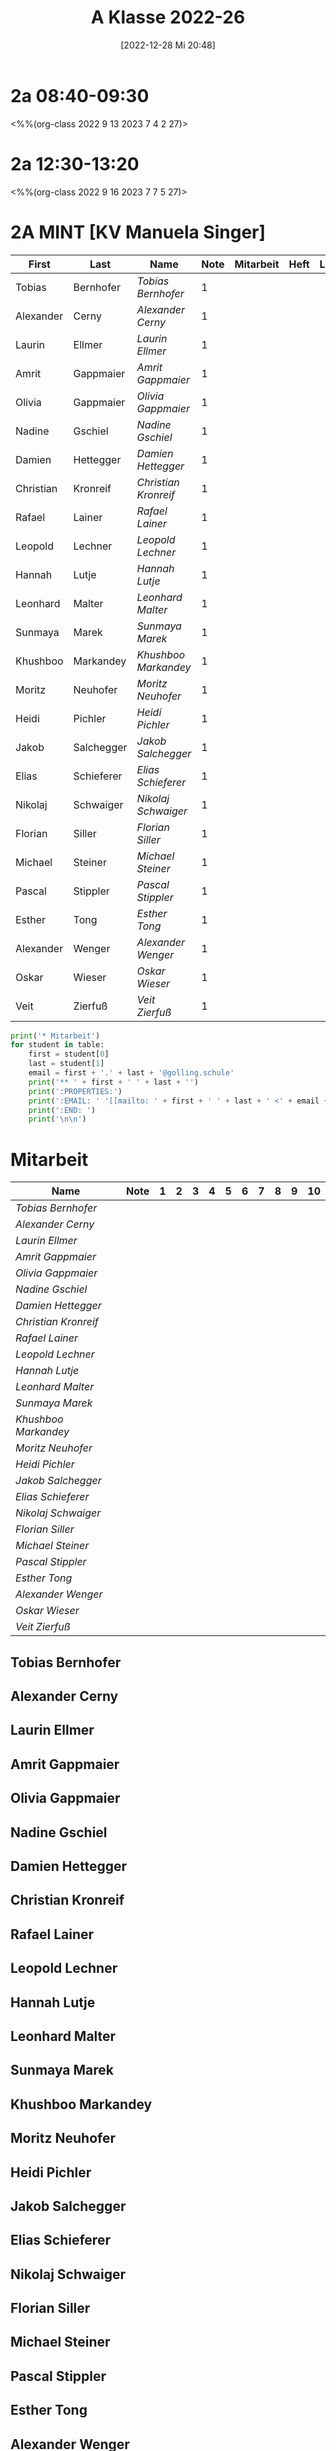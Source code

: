 #+title:      A Klasse 2022-26
#+date:       [2022-12-28 Mi 20:48]
#+filetags:   :2a:Project:
#+identifier: 20221228T204848
#+CATEGORY: golling


* 2a 08:40-09:30
<%%(org-class 2022 9 13 2023 7 4 2 27)>


* 2a 12:30-13:20
<%%(org-class 2022 9 16 2023 7 7 5 27)>


* 2A MINT [KV Manuela Singer]

#+Name: 2021-students
| First     | Last       | Name               | Note | Mitarbeit | Heft | LZK |
|-----------+------------+--------------------+------+-----------+------+-----|
| Tobias    | Bernhofer  | [[Tobias Bernhofer][Tobias Bernhofer]]   |    1 |           |      |     |
| Alexander | Cerny      | [[Alexander Cerny][Alexander Cerny]]    |    1 |           |      |     |
| Laurin    | Ellmer     | [[Laurin Ellmer][Laurin Ellmer]]      |    1 |           |      |     |
| Amrit     | Gappmaier  | [[Amrit Gappmaier][Amrit Gappmaier]]    |    1 |           |      |     |
| Olivia    | Gappmaier  | [[Olivia Gappmaier][Olivia Gappmaier]]   |    1 |           |      |     |
| Nadine    | Gschiel    | [[Nadine Gschiel][Nadine Gschiel]]     |    1 |           |      |     |
| Damien    | Hettegger  | [[Damien Hettegger][Damien Hettegger]]   |    1 |           |      |     |
| Christian | Kronreif   | [[Christian Kronreif][Christian Kronreif]] |    1 |           |      |     |
| Rafael    | Lainer     | [[Rafael Lainer][Rafael Lainer]]      |    1 |           |      |     |
| Leopold   | Lechner    | [[Leopold Lechner][Leopold Lechner]]    |    1 |           |      |     |
| Hannah    | Lutje      | [[Hannah Lutje][Hannah Lutje]]       |    1 |           |      |     |
| Leonhard  | Malter     | [[Leonhard Malter][Leonhard Malter]]    |    1 |           |      |     |
| Sunmaya   | Marek      | [[Sunmaya Marek][Sunmaya Marek]]      |    1 |           |      |     |
| Khushboo  | Markandey  | [[Khushboo Markandey][Khushboo Markandey]] |    1 |           |      |     |
| Moritz    | Neuhofer   | [[Moritz Neuhofer][Moritz Neuhofer]]    |    1 |           |      |     |
| Heidi     | Pichler    | [[Heidi Pichler][Heidi Pichler]]      |    1 |           |      |     |
| Jakob     | Salchegger | [[Jakob Salchegger][Jakob Salchegger]]   |    1 |           |      |     |
| Elias     | Schieferer | [[Elias Schieferer][Elias Schieferer]]   |    1 |           |      |     |
| Nikolaj   | Schwaiger  | [[Nikolaj Schwaiger][Nikolaj Schwaiger]]  |    1 |           |      |     |
| Florian   | Siller     | [[Florian Siller][Florian Siller]]     |    1 |           |      |     |
| Michael   | Steiner    | [[Michael Steiner][Michael Steiner]]    |    1 |           |      |     |
| Pascal    | Stippler   | [[Pascal Stippler][Pascal Stippler]]    |    1 |           |      |     |
| Esther    | Tong       | [[Esther Tong][Esther Tong]]        |    1 |           |      |     |
| Alexander | Wenger     | [[Alexander Wenger][Alexander Wenger]]   |    1 |           |      |     |
| Oskar     | Wieser     | [[Oskar Wieser][Oskar Wieser]]       |    1 |           |      |     |
| Veit      | Zierfuß    | [[Veit Zierfuß][Veit Zierfuß]]       |    1 |           |      |     |
|-----------+------------+--------------------+------+-----------+------+-----|
#+TBLFM: $4=vmean($5..$>)
#+TBLFM: $3='(concat "[[" $1 " " $2 "][" $1 " " $2 "]]")
#+TBLFM: $5='(identity remote(2021-22-Mitarbeit,@@#$2))


#+BEGIN_SRC python :var table=2021-students :results output raw
  print('* Mitarbeit')
  for student in table:
      first = student[0]
      last = student[1]
      email = first + '.' + last + '@golling.schule'
      print('** ' + first + ' ' + last + '')
      print(':PROPERTIES:')
      print(':EMAIL: ' '[[mailto: ' + first + ' ' + last + ' <' + email + '>]]')
      print(':END: ')
      print('\n\n')
#+END_SRC

#+RESULTS:
* Mitarbeit

#+Name: Mitarbeit
| Name               | Note | 1 | 2 | 3 | 4 | 5 | 6 | 7 | 8 | 9 | 10 |
|--------------------+------+---+---+---+---+---+---+---+---+---+----|
| [[Tobias Bernhofer][Tobias Bernhofer]]   |      |   |   |   |   |   |   |   |   |   |    |
| [[Alexander Cerny][Alexander Cerny]]    |      |   |   |   |   |   |   |   |   |   |    |
| [[Laurin Ellmer][Laurin Ellmer]]      |      |   |   |   |   |   |   |   |   |   |    |
| [[Amrit Gappmaier][Amrit Gappmaier]]    |      |   |   |   |   |   |   |   |   |   |    |
| [[Olivia Gappmaier][Olivia Gappmaier]]   |      |   |   |   |   |   |   |   |   |   |    |
| [[Nadine Gschiel][Nadine Gschiel]]     |      |   |   |   |   |   |   |   |   |   |    |
| [[Damien Hettegger][Damien Hettegger]]   |      |   |   |   |   |   |   |   |   |   |    |
| [[Christian Kronreif][Christian Kronreif]] |      |   |   |   |   |   |   |   |   |   |    |
| [[Rafael Lainer][Rafael Lainer]]      |      |   |   |   |   |   |   |   |   |   |    |
| [[Leopold Lechner][Leopold Lechner]]    |      |   |   |   |   |   |   |   |   |   |    |
| [[Hannah Lutje][Hannah Lutje]]       |      |   |   |   |   |   |   |   |   |   |    |
| [[Leonhard Malter][Leonhard Malter]]    |      |   |   |   |   |   |   |   |   |   |    |
| [[Sunmaya Marek][Sunmaya Marek]]      |      |   |   |   |   |   |   |   |   |   |    |
| [[Khushboo Markandey][Khushboo Markandey]] |      |   |   |   |   |   |   |   |   |   |    |
| [[Moritz Neuhofer][Moritz Neuhofer]]    |      |   |   |   |   |   |   |   |   |   |    |
| [[Heidi Pichler][Heidi Pichler]]      |      |   |   |   |   |   |   |   |   |   |    |
| [[Jakob Salchegger][Jakob Salchegger]]   |      |   |   |   |   |   |   |   |   |   |    |
| [[Elias Schieferer][Elias Schieferer]]   |      |   |   |   |   |   |   |   |   |   |    |
| [[Nikolaj Schwaiger][Nikolaj Schwaiger]]  |      |   |   |   |   |   |   |   |   |   |    |
| [[Florian Siller][Florian Siller]]     |      |   |   |   |   |   |   |   |   |   |    |
| [[Michael Steiner][Michael Steiner]]    |      |   |   |   |   |   |   |   |   |   |    |
| [[Pascal Stippler][Pascal Stippler]]    |      |   |   |   |   |   |   |   |   |   |    |
| [[Esther Tong][Esther Tong]]        |      |   |   |   |   |   |   |   |   |   |    |
| [[Alexander Wenger][Alexander Wenger]]   |      |   |   |   |   |   |   |   |   |   |    |
| [[Oskar Wieser][Oskar Wieser]]       |      |   |   |   |   |   |   |   |   |   |    |
| [[Veit Zierfuß][Veit Zierfuß]]       |      |   |   |   |   |   |   |   |   |   |    |
#+TBLFM: $2=vmean($3..$>)
#+TBLFM: $1='(identity remote(2021-students,@@#$3))



** Tobias Bernhofer
:PROPERTIES:
:EMAIL: [[mailto: Tobias Bernhofer <Tobias.Bernhofer@golling.schule>]]
:END: 



** Alexander Cerny
:PROPERTIES:
:EMAIL: [[mailto: Alexander Cerny <Alexander.Cerny@golling.schule>]]
:END: 



** Laurin Ellmer
:PROPERTIES:
:EMAIL: [[mailto: Laurin Ellmer <Laurin.Ellmer@golling.schule>]]
:END: 



** Amrit Gappmaier
:PROPERTIES:
:EMAIL: [[mailto: Amrit Gappmaier <Amrit.Gappmaier@golling.schule>]]
:END: 



** Olivia Gappmaier
:PROPERTIES:
:EMAIL: [[mailto: Olivia Gappmaier <Olivia.Gappmaier@golling.schule>]]
:END: 



** Nadine Gschiel
:PROPERTIES:
:EMAIL: [[mailto: Nadine Gschiel <Nadine.Gschiel@golling.schule>]]
:END: 



** Damien Hettegger
:PROPERTIES:
:EMAIL: [[mailto: Damien Hettegger <Damien.Hettegger@golling.schule>]]
:END: 



** Christian Kronreif
:PROPERTIES:
:EMAIL: [[mailto: Christian Kronreif <Christian.Kronreif@golling.schule>]]
:END: 



** Rafael Lainer
:PROPERTIES:
:EMAIL: [[mailto: Rafael Lainer <Rafael.Lainer@golling.schule>]]
:END: 



** Leopold Lechner
:PROPERTIES:
:EMAIL: [[mailto: Leopold Lechner <Leopold.Lechner@golling.schule>]]
:END: 



** Hannah Lutje
:PROPERTIES:
:EMAIL: [[mailto: Hannah Lutje <Hannah.Lutje@golling.schule>]]
:END: 



** Leonhard Malter
:PROPERTIES:
:EMAIL: [[mailto: Leonhard Malter <Leonhard.Malter@golling.schule>]]
:END: 



** Sunmaya Marek
:PROPERTIES:
:EMAIL: [[mailto: Sunmaya Marek <Sunmaya.Marek@golling.schule>]]
:END: 



** Khushboo Markandey
:PROPERTIES:
:EMAIL: [[mailto: Khushboo Markandey <Khushboo.Markandey@golling.schule>]]
:END: 



** Moritz Neuhofer
:PROPERTIES:
:EMAIL: [[mailto: Moritz Neuhofer <Moritz.Neuhofer@golling.schule>]]
:END: 



** Heidi Pichler
:PROPERTIES:
:EMAIL: [[mailto: Heidi Pichler <Heidi.Pichler@golling.schule>]]
:END: 



** Jakob Salchegger
:PROPERTIES:
:EMAIL: [[mailto: Jakob Salchegger <Jakob.Salchegger@golling.schule>]]
:END: 



** Elias Schieferer
:PROPERTIES:
:EMAIL: [[mailto: Elias Schieferer <Elias.Schieferer@golling.schule>]]
:END: 



** Nikolaj Schwaiger
:PROPERTIES:
:EMAIL: [[mailto: Nikolaj Schwaiger <Nikolaj.Schwaiger@golling.schule>]]
:END: 



** Florian Siller
:PROPERTIES:
:EMAIL: [[mailto: Florian Siller <Florian.Siller@golling.schule>]]
:END: 



** Michael Steiner
:PROPERTIES:
:EMAIL: [[mailto: Michael Steiner <Michael.Steiner@golling.schule>]]
:END: 



** Pascal Stippler
:PROPERTIES:
:EMAIL: [[mailto: Pascal Stippler <Pascal.Stippler@golling.schule>]]
:END: 



** Esther Tong
:PROPERTIES:
:EMAIL: [[mailto: Esther Tong <Esther.Tong@golling.schule>]]
:END: 



** Alexander Wenger
:PROPERTIES:
:EMAIL: [[mailto: Alexander Wenger <Alexander.Wenger@golling.schule>]]
:END: 



** Oskar Wieser
:PROPERTIES:
:EMAIL: [[mailto: Oskar Wieser <Oskar.Wieser@golling.schule>]]
:END: 



** Veit Zierfuß
:PROPERTIES:
:EMAIL: [[mailto: Veit Zierfuß <Veit.Zierfuß@golling.schule>]]
:END: 





* Reflexionen


